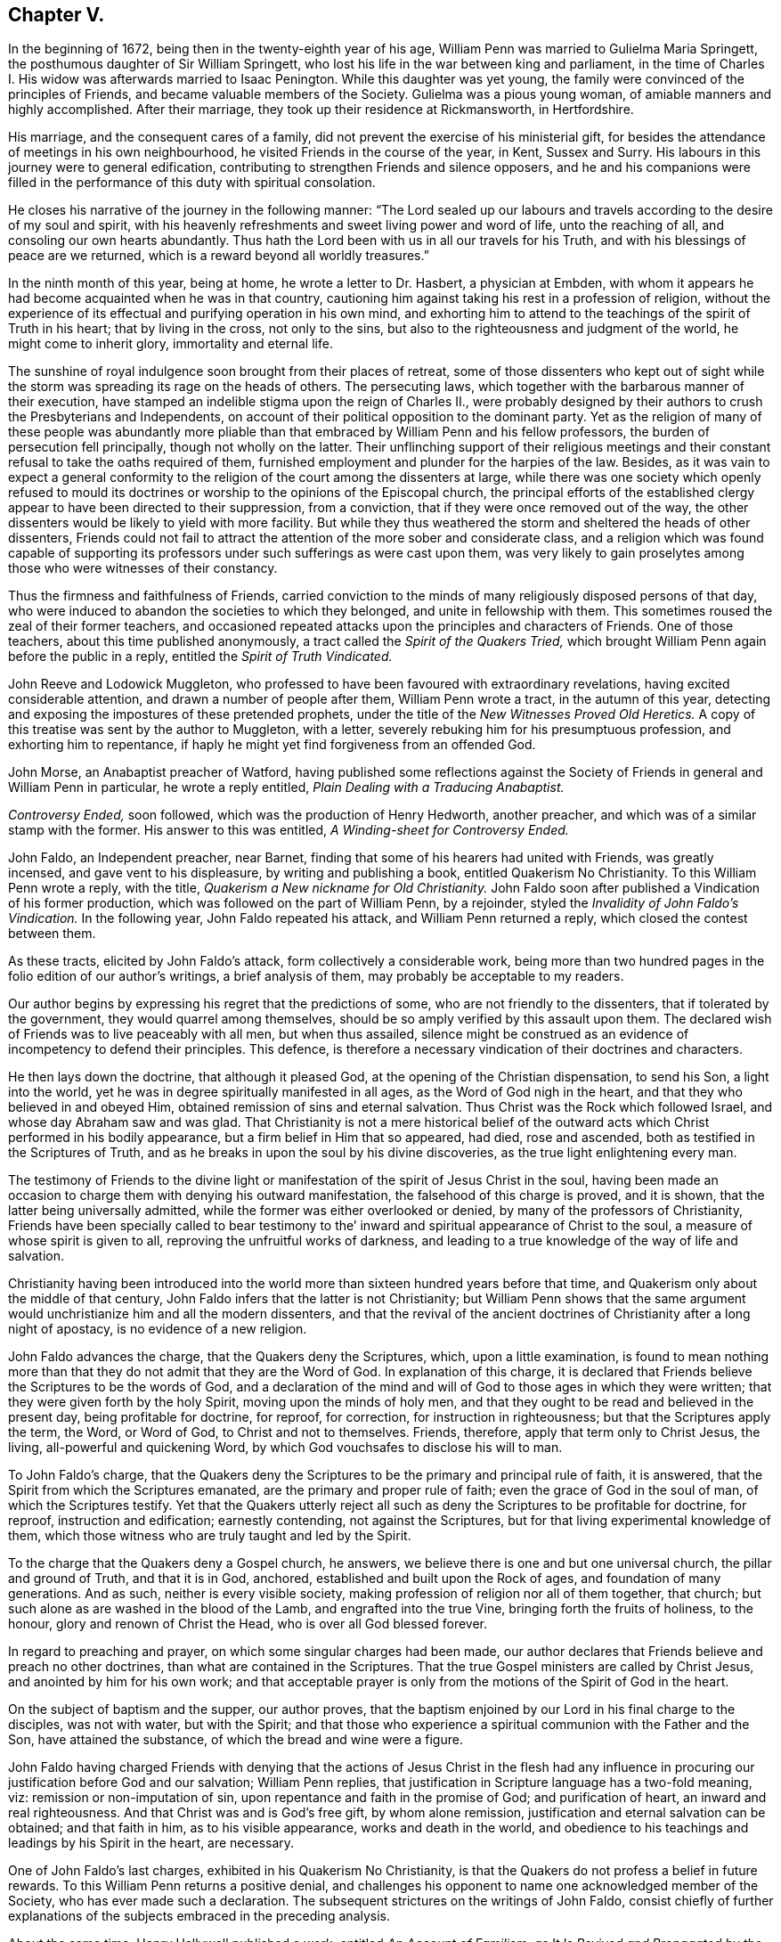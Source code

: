 == Chapter V.

In the beginning of 1672, being then in the twenty-eighth year of his age,
William Penn was married to Gulielma Maria Springett,
the posthumous daughter of Sir William Springett,
who lost his life in the war between king and parliament,
in the time of Charles I. His widow was afterwards married to Isaac Penington.
While this daughter was yet young,
the family were convinced of the principles of Friends,
and became valuable members of the Society.
Gulielma was a pious young woman, of amiable manners and highly accomplished.
After their marriage, they took up their residence at Rickmansworth, in Hertfordshire.

His marriage, and the consequent cares of a family,
did not prevent the exercise of his ministerial gift,
for besides the attendance of meetings in his own neighbourhood,
he visited Friends in the course of the year, in Kent, Sussex and Surry.
His labours in this journey were to general edification,
contributing to strengthen Friends and silence opposers,
and he and his companions were filled in the performance
of this duty with spiritual consolation.

He closes his narrative of the journey in the following manner:
"`The Lord sealed up our labours and travels according
to the desire of my soul and spirit,
with his heavenly refreshments and sweet living power and word of life,
unto the reaching of all, and consoling our own hearts abundantly.
Thus hath the Lord been with us in all our travels for his Truth,
and with his blessings of peace are we returned,
which is a reward beyond all worldly treasures.`"

In the ninth month of this year, being at home, he wrote a letter to Dr. Hasbert,
a physician at Embden,
with whom it appears he had become acquainted when he was in that country,
cautioning him against taking his rest in a profession of religion,
without the experience of its effectual and purifying operation in his own mind,
and exhorting him to attend to the teachings of the spirit of Truth in his heart;
that by living in the cross, not only to the sins,
but also to the righteousness and judgment of the world, he might come to inherit glory,
immortality and eternal life.

The sunshine of royal indulgence soon brought from their places of retreat,
some of those dissenters who kept out of sight while the
storm was spreading its rage on the heads of others.
The persecuting laws, which together with the barbarous manner of their execution,
have stamped an indelible stigma upon the reign of Charles II.,
were probably designed by their authors to crush the Presbyterians and Independents,
on account of their political opposition to the dominant party.
Yet as the religion of many of these people was abundantly more
pliable than that embraced by William Penn and his fellow professors,
the burden of persecution fell principally, though not wholly on the latter.
Their unflinching support of their religious meetings and
their constant refusal to take the oaths required of them,
furnished employment and plunder for the harpies of the law.
Besides,
as it was vain to expect a general conformity to the religion
of the court among the dissenters at large,
while there was one society which openly refused to mould its doctrines
or worship to the opinions of the Episcopal church,
the principal efforts of the established clergy appear
to have been directed to their suppression,
from a conviction, that if they were once removed out of the way,
the other dissenters would be likely to yield with more facility.
But while they thus weathered the storm and sheltered the heads of other dissenters,
Friends could not fail to attract the attention of the more sober and considerate class,
and a religion which was found capable of supporting its
professors under such sufferings as were cast upon them,
was very likely to gain proselytes among those who were witnesses of their constancy.

Thus the firmness and faithfulness of Friends,
carried conviction to the minds of many religiously disposed persons of that day,
who were induced to abandon the societies to which they belonged,
and unite in fellowship with them.
This sometimes roused the zeal of their former teachers,
and occasioned repeated attacks upon the principles and characters of Friends.
One of those teachers, about this time published anonymously,
a tract called the _Spirit of the Quakers Tried,_ which
brought William Penn again before the public in a reply,
entitled the _Spirit of Truth Vindicated._

John Reeve and Lodowick Muggleton,
who professed to have been favoured with extraordinary revelations,
having excited considerable attention, and drawn a number of people after them,
William Penn wrote a tract, in the autumn of this year,
detecting and exposing the impostures of these pretended prophets,
under the title of the _New Witnesses Proved Old Heretics._
A copy of this treatise was sent by the author to Muggleton, with a letter,
severely rebuking him for his presumptuous profession, and exhorting him to repentance,
if haply he might yet find forgiveness from an offended God.

John Morse, an Anabaptist preacher of Watford,
having published some reflections against the Society
of Friends in general and William Penn in particular,
he wrote a reply entitled, _Plain Dealing with a Traducing Anabaptist._

_Controversy Ended,_ soon followed, which was the production of Henry Hedworth,
another preacher, and which was of a similar stamp with the former.
His answer to this was entitled, _A Winding-sheet for Controversy Ended._

John Faldo, an Independent preacher, near Barnet,
finding that some of his hearers had united with Friends, was greatly incensed,
and gave vent to his displeasure, by writing and publishing a book,
entitled [.book-title]#Quakerism No Christianity.#
To this William Penn wrote a reply, with the title,
_Quakerism a New nickname for Old Christianity._
John Faldo soon after published a Vindication of his former production,
which was followed on the part of William Penn, by a rejoinder,
styled the _Invalidity of John Faldo`'s Vindication._
In the following year, John Faldo repeated his attack, and William Penn returned a reply,
which closed the contest between them.

As these tracts, elicited by John Faldo`'s attack, form collectively a considerable work,
being more than two hundred pages in the folio edition of our author`'s writings,
a brief analysis of them, may probably be acceptable to my readers.

Our author begins by expressing his regret that the predictions of some,
who are not friendly to the dissenters, that if tolerated by the government,
they would quarrel among themselves,
should be so amply verified by this assault upon them.
The declared wish of Friends was to live peaceably with all men, but when thus assailed,
silence might be construed as an evidence of incompetency to defend their principles.
This defence, is therefore a necessary vindication of their doctrines and characters.

He then lays down the doctrine, that although it pleased God,
at the opening of the Christian dispensation, to send his Son, a light into the world,
yet he was in degree spiritually manifested in all ages,
as the Word of God nigh in the heart, and that they who believed in and obeyed Him,
obtained remission of sins and eternal salvation.
Thus Christ was the Rock which followed Israel, and whose day Abraham saw and was glad.
That Christianity is not a mere historical belief of the
outward acts which Christ performed in his bodily appearance,
but a firm belief in Him that so appeared, had died, rose and ascended,
both as testified in the Scriptures of Truth,
and as he breaks in upon the soul by his divine discoveries,
as the true light enlightening every man.

The testimony of Friends to the divine light or manifestation
of the spirit of Jesus Christ in the soul,
having been made an occasion to charge them with denying his outward manifestation,
the falsehood of this charge is proved, and it is shown,
that the latter being universally admitted,
while the former was either overlooked or denied,
by many of the professors of Christianity,
Friends have been specially called to bear testimony to
the`' inward and spiritual appearance of Christ to the soul,
a measure of whose spirit is given to all, reproving the unfruitful works of darkness,
and leading to a true knowledge of the way of life and salvation.

Christianity having been introduced into the world
more than sixteen hundred years before that time,
and Quakerism only about the middle of that century,
John Faldo infers that the latter is not Christianity;
but William Penn shows that the same argument would
unchristianize him and all the modern dissenters,
and that the revival of the ancient doctrines of
Christianity after a long night of apostacy,
is no evidence of a new religion.

John Faldo advances the charge, that the Quakers deny the Scriptures, which,
upon a little examination,
is found to mean nothing more than that they do not admit that they are the Word of God.
In explanation of this charge,
it is declared that Friends believe the Scriptures to be the words of God,
and a declaration of the mind and will of God to those ages in which they were written;
that they were given forth by the holy Spirit, moving upon the minds of holy men,
and that they ought to be read and believed in the present day,
being profitable for doctrine, for reproof, for correction,
for instruction in righteousness; but that the Scriptures apply the term, the Word,
or Word of God, to Christ and not to themselves.
Friends, therefore, apply that term only to Christ Jesus, the living,
all-powerful and quickening Word, by which God vouchsafes to disclose his will to man.

To John Faldo`'s charge,
that the Quakers deny the Scriptures to be the primary and principal rule of faith,
it is answered, that the Spirit from which the Scriptures emanated,
are the primary and proper rule of faith; even the grace of God in the soul of man,
of which the Scriptures testify.
Yet that the Quakers utterly reject all such as deny
the Scriptures to be profitable for doctrine,
for reproof, instruction and edification; earnestly contending,
not against the Scriptures, but for that living experimental knowledge of them,
which those witness who are truly taught and led by the Spirit.

To the charge that the Quakers deny a Gospel church, he answers,
we believe there is one and but one universal church, the pillar and ground of Truth,
and that it is in God, anchored, established and built upon the Rock of ages,
and foundation of many generations.
And as such, neither is every visible society,
making profession of religion nor all of them together, that church;
but such alone as are washed in the blood of the Lamb, and engrafted into the true Vine,
bringing forth the fruits of holiness, to the honour,
glory and renown of Christ the Head, who is over all God blessed forever.

In regard to preaching and prayer, on which some singular charges had been made,
our author declares that Friends believe and preach no other doctrines,
than what are contained in the Scriptures.
That the true Gospel ministers are called by Christ Jesus,
and anointed by him for his own work;
and that acceptable prayer is only from the motions of the Spirit of God in the heart.

On the subject of baptism and the supper, our author proves,
that the baptism enjoined by our Lord in his final charge to the disciples,
was not with water, but with the Spirit;
and that those who experience a spiritual communion with the Father and the Son,
have attained the substance, of which the bread and wine were a figure.

John Faldo having charged Friends with denying that the actions of Jesus Christ in the
flesh had any influence in procuring our justification before God and our salvation;
William Penn replies, that justification in Scripture language has a two-fold meaning,
viz: remission or non-imputation of sin, upon repentance and faith in the promise of God;
and purification of heart, an inward and real righteousness.
And that Christ was and is God`'s free gift, by whom alone remission,
justification and eternal salvation can be obtained; and that faith in him,
as to his visible appearance, works and death in the world,
and obedience to his teachings and leadings by his Spirit in the heart, are necessary.

One of John Faldo`'s last charges,
exhibited in his [.book-title]#Quakerism No Christianity,# is that
the Quakers do not profess a belief in future rewards.
To this William Penn returns a positive denial,
and challenges his opponent to name one acknowledged member of the Society,
who has ever made such a declaration.
The subsequent strictures on the writings of John Faldo,
consist chiefly of further explanations of the subjects embraced in the preceding analysis.

About the same time, Henry Hallywell published a work, entitled _An Account of Familism,
as It Is Revived and Propagated by the Quakers,_ in which he asserted,
that their doctrines were destructive, both of civil government and religion.
This drew a reply from William Penn,
under the title of _Wisdom Justified of Her Children,_ in which the
errors and misrepresentations of the assailant are clearly exposed,
and the doctrines of Friends on the several points which were drawn into controversy,
successfully vindicated.

In the fourth month, 1673, we find William Penn,
in company with his wife and George Whitehead,
attending the meetings of Friends at Bristol;
but of this journey no particular account remains.

His time appears to have been chiefly occupied in writing; and indeed,
the works produced by his pen, in this and the following year,
were quite enough to engross the time of a man of ordinary industry.

Thomas Hicks, a preacher among the Baptists of London,
was among the number of those who laboured to render the Society of Friends,
and the principles which they held, odious in the sight of the people of that day.
He published a pamphlet,
called _A Dialogue Between a Christian and a Quaker,_ so artfully managed,
that an incautious reader might readily suppose this pretended dialogue a real one.
Having both sides of the controversy to manage,
he took care to make his pseudo-quaker talk in a very weak and ridiculous manner,
and utter opinions grossly erroneous and objectionable;
so that such readers as mistook the caricature for
a true portrait of the principles of Friends,
could not fail to entertain very unfavourable opinions respecting them.
Upon the appearance of this pamphlet,
William Penn wrote the first part of his _Christian Quaker,
and His Divine Testimony Vindicated._

The object of this work is principally to explain and vindicate the doctrine
of the Light of Christ being manifested in the hearts of all men,
as the root and spring of Divine life in the soul, to those who receive and obey it,
which is a distinguishing characteristic of the faith
and testimony of the people called Quakers.
The salvation to which this Divine light leads its followers,
is shown to be a redemption from sin here, and from its consequence, wrath to come.
This light comes from Christ, the Sun of Righteousness,
who enlighteneth every man that cometh into the world, and leadeth those that obey him,
to eternal salvation.
It convinces of sin, and leads those who obey it, out of all sin;
and the reason that all mankind are not led by it into righteousness is,
that all are not obedient to it.
This light was dispensed, though in a much less degree,
before the appearance of Christ in the flesh; and the Gentiles as well as the Jews,
were favoured with it.
He also shows the harmony of this doctrine with the
other great fundamental principles of the Gospel;
as the divinity of our Lord and Saviour Jesus Christ, his mediation, etc,
and the propitiatory sacrifice which he made on the cross for the sins of all mankind.
Such are the leading doctrines of the work,
and they are illustrated and enforced by numerous arguments,
drawn from Scripture and the writings of a number of ancient authors.
But the work of Thomas Hicks is not, I believe, any where mentioned in it,
though his misrepresentations were obviated.

It was not long until a second pamphlet from the same author, was given to the world,
under the character of the _Dialogue Continued,_ in which
he reiterated the false accusations against the Quakers;
but the _Christian Quaker,_ was not noticed.

William Penn soon made a direct reply to these pretended dialogues,
under the title of _Reason Against Railing, and Truth Against Fiction._

In this, he first points out the unfairness of their assailant,
manifested by making his pseudo-quaker deliver sentiments which Friends had never uttered,
instead of making them express their real opinions, and then refuting them if he could.
He next shows,
that where unsound doctrines are professedly deduced from the declarations of Friends,
their meaning has been perverted.
He afterwards proceeds to vindicate the sufficiency
of the Divine light in the heart of man,
to lead in the way of life and salvation, and to show,
in opposition to the objections of his opponent,
that the degeneracy of man in faith and worship,
is no evidence of the insufficiency of this Divine light;
and that an argument against its sufficiency, derived from this consideration,
would be equally available to show,
that the Scriptures and all other means divinely afforded for the salvation of man,
are inadequate to their object.
Neither can it be fairly inferred, that because other means, promotive of the same end,
have been dispensed to us, the Divine light is insufficient.
The acknowledgment of Christ Jesus, as the light and life of man,
does not lead to a denial of his appearance and work in the prepared body,
nor of the important benefits conferred upon mankind,
by what he performed and suffered in that outward manifestation, but confirms them;
yet the work of man`'s salvation is preeminently to be
ascribed to the Word which was in the beginning with God,
which is God, and likewise, the light and life of men.
This Divine teacher and Word of life,
is proved to be the primary rule and guide of saving faith.
The doctrine of justification by an imputed righteousness,
without actual purification from sin, is refuted, and its dangerous tendency exposed.
Thomas Hicks charged Friends with denying the resurrection of the dead and eternal recompense,
because George Whitehead had quoted the saying of the apostle, "`Thou fool,
the body which thou sowest is not the body which shall be,
but God giveth it a body as it pleaseth him.`"
To which William Penn replies,
that we acknowledge a resurrection in order to eternal recompense,
and rest contented with the body which it shall please God to give us,
without vainly inquiring what body that shall be.

Of this tract, as of many other controversial writings of that day,
it may be justly observed,
that there is more severity of language than we should now consider
becoming a defence of the doctrines of a meek and crucified Saviour.
But in forming a judgment upon this subject,
we ought not to overlook the manners of the times.
The period in which these works appeared,
was one in which strong emotions were not unfrequently expressed in corresponding language.
And the sincerity, which was a remarkable characteristic of our primitive Friends,
naturally led them to express their sentiments without disguise or concealment.
It may also be remembered, that if their language was sometimes harsh,
their actions appear to have been uniformly inoffensive.

Thomas Hicks, not yet satisfied,
issued a third pamphlet as a further continuation of the dialogue,
which drew from William Penn another reply,
entitled _The Counterfeit Christian Detected, and the Real Quaker Justified._
This tract consists principally of the exposure of Thomas Hicks`' perversions,
either of the words or meaning of those passages in his writings or those of other Friends,
which he professed to quote.
To this Thomas Hicks made no reply.
The controversy however did not end here.
Thomas Hicks had made so many misrepresentations
of the character and principles of Friends,
and particularly of William Penn and George Whitehead,
that a complaint against him was presented to his fellow professors, in and about London.
A meeting was, in consequence, appointed to be held in one of their houses,
avowedly for the purpose of examining into the truth
of the charges which were exhibited against him.
But the time of this meeting was fixed, either from accident or design,
when both William Penn and George Whitehead were absent,
on a religious visit to a distant part of the island.
When notice of the intended meeting was left at their lodgings Friends informed
the Baptists that they were too far from the city to obtain intelligence,
either by letter or express, in time to attend the meeting,
and requested its postponement until they could be present.
This request was not granted,
but a large attendance of those who were favourable to Hicks was obtained,
and but few of those who could expose his calumnious charges being present,
he was readily acquitted.

When William Penn returned to London,
he laid his complaint of these partial proceedings before the public,
and demanded another meeting of the Baptists,
in order that the complaint of Friends might be heard.
To this demand, after considerable opposition and delay, they assented,
and a meeting was appointed to be held in their own house at Barbican, London.

When the parties met, Thomas Ellwood undertook to read the charges against Thomas Hicks,
which, not without considerable difficulty, he at length effected.
But instead of entering upon an examination of those charges,
the Baptists commenced an attack upon William Penn`'s _Christian Quaker._
As William Penn in that work, as well as others,
advanced and maintained the Scriptural doctrine, that the Light,
which lighteth every man that cometh into the world, is Christ;
they took occasion to infer from thence, that he, and therefore the Society of Friends,
denied his manhood, and consequently were no Christians.
Friends were therefore drawn into a discussion of that question.
The principal disputants on the side of the Baptists, were Thomas Hicks and Jeremy Ives,
and on the part of Friends, William Penn, George Whitehead, and George Keith.

It may perhaps be interesting to some of my readers,
to see a specimen of the manner in which the opponents of Friends in that day,
attempted to unchristianize the Society.
The prevailing mode of conducting polemic discussions, at that time,
was to reduce the propositions which were intended to be established, into syllogisms,
and much of the skill displayed in argument,
consisted in the facility of reducing propositions to that form.

Thomas Hicks appears to have commenced the dispute with this argument:

[.syllogism]
They that deny the Lord`'s Christ are no Christians.
But the Quakers deny the Lord`'s Christ.
Therefore they are no Christians.

To this William Penn returned, "`I deny the minor,
viz. that the Quakers deny the Lord`'s Christ.`"

Thomas Hicks replied,

[.syllogism]
They that deny Christ to be a distinct person without them, deny the Lord`'s Christ;
But the Quakers deny Christ to be a distinct person without them,
Therefore the Quakers deny the Lord`'s Christ.

William Penn then desired,
that Thomas Hicks would explain what he meant by the term person; to which he answered,
that he meant the man Christ Jesus.
William Penn then replied, "`I deny the minor, viz. that we deny the man Christ Jesus.`"

Thomas Hicks replied, "`I prove that ye deny the man Christ Jesus:
one of your writers asserts, that Christ was never seen with carnal eyes,
nor heard with carnal ears.`"
From which Jeremy Ives framed a syllogism.
"`He that denies that Christ was ever seen with carnal eyes, denies the Lord`'s Christ,
but the Quakers deny that Christ was ever seen with carnal eyes;
therefore the Quakers deny the Lord`'s Christ.`"

George Keith then replied, that Christ, as God, was never seen with carnal eyes;
but as man he was.

Ives replied, But he was Christ as he was man;
how then was not Christ seen with carnal eyes?

George Keith rejoined,
"`We are to consider that the terms Jesus Christ are sometimes applied to him as God,
and sometimes as man; yea sometimes to the very body of Jesus: but the question is,
whether those names more properly, immediately and originally belong to him as God,
as he was before he took the manhood upon him; or to the manhood?
We affirm, that those names are given to him most properly and eminently as God;
and less properly, yet truly as man; and least properly to his body; yea,
to his dead body.`"

This brought from Jeremy Ives,
an expression which excited considerable disgust among the audience:
but William Penn besought them to treat the subject in a manner becoming Christians,
which appears to have quieted them,
and George Keith proceeded to show that the term was applied to the dead body,
from the expression of Mary, "`They have taken away my Lord,
and I know not where they have laid him;`" and from that of the angel,
"`Come see the place where the Lord lay.`"
And that he was Christ before he took flesh, from the saying of the apostle;
"`who created all things by Jesus Christ.`"

Jeremy Ives still urging the opinion,
that a declaration that Christ cannot be seen with carnal eyes,
and was never seen by wicked men, was a denial of the Lord`'s Christ;
William Penn explained the subject, by stating,
that wicked men might see him in his bodily appearance,
and yet not see him to be the Christ of God.
They might see his manhood but not his Christship.
This was illustrated by the declaration of our Lord to Peter,
when he had acknowledged him to be the Christ, the Son of the living God,
viz. "`Flesh and blood hath not revealed it unto thee,
but my Father which is in heaven.`"
Hence he inferred that Peter could not, with a carnal eye, have seen the Lord`'s Christ,
much less could wicked men.
A further proof was derived from the words of the apostle;
"`Whom none of the princes of this world knew, for had they known him,
they would not have crucified him.`"
He also observed,
that seeing and knowing were sometimes used in Scripture as equivalent terms;
to which George Keith added the saying of Christ; "`He that hath seen me,
hath seen the Father,`" observing that no wicked man had seen the Father,
and therefore no wicked man had seen Christ as such.

The Baptists derided this distinction; but Friends still averred,
that those who saw Jesus, as the carpenter`'s son,
did not all see him as the Christ of God.

Jeremy Ives then asked, "`Is the manhood a part of the Lord`'s Christ?`"

To this William Penn returned the inquiry,
Is this to prove the charge of our denying the Lord Christ?
It seems we must be here to be catechised, and ye will not answer us one question,
yet I shall answer Jeremy Ives`' question, if he will promise to answer mine.
Jeremy Ives promising that he would, William Penn replied,
that they believed that holy manhood to be a member of the Christ of God:
and then directing his discourse to Jeremy Ives, he asked,
"`Was he the Christ of God before he was manifest in the flesh?`"
"`He was,`" returned Jeremy Ives, "`the Son of God.`"
But to the question as stated by William Penn, he would not answer.
His silence in that case was attributed to the prevalence
of Socinian opinions among them,
which William Penn probably designed to make him acknowledge or deny.
But he was too cautious to do either.
William Penn adduced, in proof of the affirmative of his own question,
the declaration of the apostle,
"`They all drank of that spiritual Rock that followed them,
and that Rock was Christ:`" and the epistle of Jude, in which,
according to some of the Greek copies,
it is stated that Jesus brought the people of Israel out of Egypt.

Though Jeremy Ives would not return a direct answer to the question of William Penn,
he soon propounded another to Friends, viz. Whether they believed that Christ,
in his human nature, was in heaven.
This caused George Whitehead to observe,
that the auditory had heard the charge advanced against them,
and the distinction that had been made between the
spiritual saving sight of the Lord`'s Christ,
and the seeing of his outward man, person, or body.
In this last sense it could never be intended that it was not visible to the outward eye,
but it was the spiritual Rock which all Israel drank of, as he was before Abraham was,
and as glorified with the Father before the world began;
and as Christ himself said to Philip, "`He that seeth me,
seeth my Father also,`" and only saints, or children of light, could truly say,
We have seen his glory as the only begotten of the Father, full of grace and truth.
In all which senses of seeing,
the Lord`'s Christ was only seen spiritually and not with carnal eyes.

To this Jeremy Ives agreed--yet he soon repeated the question,
whether they believed that Christ was in heaven with his human nature.
To which William Penn replied,
"`We do believe the man Christ Jesus to be glorified in heaven.`"
This answer, not being in the terms of the question, was rejected as insufficient.
Upon which William Penn inquired,
what difference he made between the manhood and human nature of Christ.
None, was his reply, if you answer candidly.
To which William Penn replied, "`I do mean and speak candidly;
we believe that holy manhood to be in heavenly glory.`"

Night coming on, a proposal was made to quit for that time,
and resume the subject at another, but nothing was settled,
and the meeting was broken up rather abruptly.

The reader may well wonder why an assembly which was convened to examine the
charges which Friends were prepared to offer against one of the Baptist preachers,
should be occupied in the discussion of such questions as these.
But we may remember, that the object of Thomas Hicks`' pamphlets,
was to show that Friends were not Christians.
He and his brethren therefore, still kept this object in view;
and instead of going into the inquiry,
whether he had endeavoured to effect his object by misrepresentations and falsehood,
they laboured to establish the original charge.
This was evidently evading the demand of Friends to which they had professedly acceded.

But even if the proper business of the meeting had been to establish this charge,
it must, in fairness and equity, have been attempted by an exposure of their doctrines,
as already declared, either in their acknowledged writings,
or in their public testimonies.
And having failed in the attempt to establish it in that manner,
the charge ought to have been abandoned.
But we see, that when the documents relied on for sustaining the charge, were explained,
the expedient of asking them questions,
and thus endeavouring to convict them by their confession on the spot, was adopted.
William Penn had penetration enough to see the object and unfairness of this procedure,
but as Friends had no doctrinal opinions which they were afraid or ashamed to avow,
they gave candid, though cautious answers to these ensnaring questions.

From the narrative of this controversy, two inferences may be fairly deduced--first,
That the only tenable ground upon which the opponents of our early
Friends attempted to divest them of the Christian character,
was the greater spirituality of their doctrines.
And, second,
That while they faithfully and fearlessly maintained their
testimony to the spiritual nature of the Christian religion,
and rejected the gross and carnal constructions so generally
given to the declarations of our Lord and his apostles,
they never refined away the plain and obvious truths which the sacred volume contains.
They in fact,
adhered very closely to the letter as well as to the spirit of the Holy Scriptures.

The meeting at Barbican having separated abruptly,
Friends endeavoured to procure another for the purpose of examining
and establishing their charges against Thomas Hicks;
but as he and his supporters declined a compliance with their request,
they appointed one in their own meeting-house, at Wheeler street, London,
and gave the Baptists timely notice of it.
This meeting Thomas Hicks did not think proper to attend;
but sent his friend Jeremy Ives, and some others of their party,
who were so far from entering into an examination of the charges
which Friends had to offer against their fellow-professor,
that they would not even suffer them to be heard.
The object which Friends had in view,
viz. to obtain from Thomas Hicks an acknowledgment
of the injustice with which he had treated them,
or from his fellow-members a disavowal of his unchristian conduct,
was therefore no more answered by this meeting than by the former.
The controversy was subsequently continued awhile by Thomas Ellwood,
on the part of Friends, and Thomas Plant, one of Thomas Hicks`' compurgators,
on the side of the Baptists.
But William Penn does not appear to have taken any further part in the contest.
The effect which Thomas Hicks had encountered all this toil to prevent,
was eventually promoted by the controversy;
for a number of those who previously adhered to the Baptists,
were induced by what they saw and felt, in the course of these proceedings,
to abandon that Society, and join in religious fellowship with Friends.

Although John Faldo,
after the publication of William Penn`'s strictures already mentioned,
appeared no more in his own name as an antagonist,
yet he was the means of prolonging the controversy;
for he assembled a council of clergymen, by whose advice his first work,
called _Quakerism No Christianity,_ was republished.
This edition was accompanied by a commendatory preface,
which was produced by the united labours of this assembly.
This drew from William Penn a pamphlet,
entitled _A Just Rebuke to One-and-Twenty Learned and Reverend Divines,_ (so called.)
As this work was not intended to enforce or explain the doctrines of Friends,
but rather to expose and refute the errors or misrepresentations of their opponents,
it may be justly considered as one of a temporary character.
I shall therefore, give no other account of it than to observe,
that while it breathes the same spirit of piety which
pervades the works of this author in general,
and manifests the same desire for the substantial improvement of the reader,
we find in it a greater share of keen and piercing wit than
in most of the other writings of William Penn.
He has evidently considered these one-and-twenty, self-styled,
learned and reverend divines, as engaged in an enterprise much beneath their profession,
and treated them accordingly.
Dr. Henry Moore,
who was then considered to be one of the most pious
and learned men in the church of England,
soon after the publication of this pamphlet, addressed a letter to William Penn,
in which he observed, that he found in it such a taste, both of wit and seriousness,
and the argument so weighty,
that he was induced to purchase and read the tracts on both sides of the controversy;
and that he found in the writings of our author,
several passages which were nobly Christian,
containing a testimony which he highly prized,
and on account of which he felt no small degree of esteem for the writer.
I do not find that John Faldo or his coadjutors made any reply to this pamphlet.
They probably thought of his facts, as welt as his arguments,
that the less was said of them the better it would be for them and their cause.

Alexander Parker, one of the early members and ministers of the Society, had published,
about the year 1657, a tract,
entitled a _Testimony of the Light Within,_ of which Samuel Grevill,
a priest near Banbury, wrote a pretended refutation.
The doctrine thus assailed, being one of great importance, and indeed,
lying at the foundation of the testimony which Friends
believed themselves called to support,
William Penn produced a pamphlet entitled _Urim and Thummim,
or the Doctrines of Light and Perfection Maintained,_
in opposition to that of Samuel Grevill;
proving from Scripture testimony, that the witness for God in the mind of man,
is the light of Christ,
the true light which lighteth every man that cometh into the world,
and that this light not only discovers to us what is sinful,
but is sufficient as it is followed and obeyed, to lead out of all sin,
into the glorious liberty of the children of God.
He lays it down as the reason why many of the professors of religion
deny the sufficiency of this Divine light or holy Spirit,
to lead into entire redemption and to the knowledge of God, whom to know is life eternal,
that they have known it only as a reprover, and have not, for want of obedience,
experienced the salvation from sin and death to which it leads;
and admonishes his readers to try the effect of obedience to its small and tender appearances,
before they object to its nature or sufficiency.

We have in his printed works, under date of this year, a doctrinal treatise,
entitled _Of the General Rule of Faith and Practice._
He describes "`the general rule`" to be,
"`that constant measure or standard by which men,
in all ages have been enabled to judge of the truth or error of doctrines,
and the good or evil of thoughts,
words and actions;`" and faith to be "`an assent of the mind in such manner,
to the discoveries made of God thereto,
as to resign up to God and have dependence upon Him,
as the great Creator and Saviour of his people, which +++[+++faith]
is inseparable from good works.`"
The object of this tract is to show the unsoundness of the opinion
so generally entertained by the professors of Christianity,
that the Holy Scriptures compose the general and primary rule of this faith and practice.

In opposition to this opinion,
he lays it down that a rule cannot be general which is limited in its nature.
That mankind, in all ages, and long before the Scriptures were written,
had some knowledge of God; and that knowledge must have been given by Divine inspiration.
The rule of faith by which the righteous walked before
any part of the Scriptures were written,
was the light of Christ, the law divinely written in their hearts.
This is more ancient and more general than the Scriptures.
The righteous had this rule of faith before they had the Scriptures,
and the faith of God`'s people in all ages, being of one and the same nature,
the rule must be the same.
This faith is inward and spiritual,
therefore the rule of faith is also inward and spiritual.
The Scriptures no where declare themselves to be the general rule of faith,
and therefore those who declare them such, deviate from Scripture authority,
and make their own interpretation, and not the Scriptures the rule.
It is under the enlightening operations of the holy Spirit,
that the Scriptures are properly and savingly understood, therefore the former,
and not the latter is the primary rule.
This is a very brief summary of the doctrines contained in this essay,
which are enforced by various arguments and illustrations,
and fortified by the testimonies of a number of pious men, in ancient and modern time.

The controversies in which William Penn had been hitherto engaged,
were with persons of other religious persuasions;
but at the time to which we are now arrived,
he was drawn into a contest with some who professed
to hold the same fundamental doctrines as he did.
The prime mover in this controversy, was John Perot,
a man who appears to have possessed more imagination than judgment,
and a much higher opinion of himself than his attainments, natural or spiritual,
justified.
He was one, who at an early day joined the Society,
and too soon engaged in the important service of the ministry.
Imagining himself commissioned to convert the pope,
he procured a man of the name of John Luff to accompany him on this embassy.
Arriving at Rome, they were soon arrested and cast into prison.
John Luff was confined in the inquisition, where he died,
not without circumstances exciting the opinion that he was privately murdered.
John Perot was committed to the bedlam,
from whence he occasionally found means to transmit letters to England for publication,
expressed in a style which seemed to indicate that the place of his confinement
was not altogether unsuitable to the state of his mind.
After being a considerable time in confinement,
his release was procured by the solicitation of some of his friends,
and he soon afterwards returned to England.
The report of his sufferings at Rome, which common fame had exaggerated,
united to the appearance of unusual sanctity,
gave him more place than he deserved in the minds
of some well meaning but not very judicious Friends.
Mistaking the suggestions of his own misguided imagination,
for the indications of the Divine Spirit,
he declaimed against the practice of taking off the hat in time of prayer,
as a piece of formality, inconsistent with the spirituality of the Christian religion,
unless they felt themselves divinely required so to do.
And a number of the less experienced Friends were
carried away with his notions and adopted his practice.

As Friends had always considered the uncovering of the head,
when they approach the Supreme Being in prayer,
as an external sign of the homage due to Him,
and of the reverence with which they engage in that solemn act;
and furthermore the practice of praying vocally with the head covered,
is directly contrary to the apostolic admonition;
the conduct of John Perot and his followers was disapproved
by the most judicious among them.
At a meeting held in London in 1666,
George Fox laboured to convince those Friends who had fallen into it,
of the impropriety of this unseemly practice,
and with such success that most of them acknowledged their error,
and united with their more experienced brethren.
John Perot however, was too confident of the correctness of his own opinions,
or too obstinate to change his course, and was at length disowned.--Whether he had,
previously to his disownment, manifested any considerable deviations in other respects,
certain it is, that subsequently he cast off the profession,
fantastically putting on a fashionable dress and wearing a sword,
and afterwards removed to America, where he obtained an office in the government,
and became a rigid exacter of oaths.

After his disownment, a pamphlet was published, without the name of the author,
but attributed to him,
with the title of _The Spirit of the Hat,_ to which William Penn wrote a reply with
the curious title of _The Spirit of Alexander the Coppersmith Justly Rebuked._
Shortly after the appearance of the latter, a second anonymous pamphlet,
under the title of _Tyranny and Hypocrisy Detected_ was given to the world.
This came out under the character of a reply to _The Spirit
of Alexander the Coppersmith Rebuked;_ and like the former,
was understood to be the work of John Perot.
It drew a rejoinder from William Penn,
which he styled _Judas and the Jews Combined Against Christ and His Followers._

This controversy assumes a degree of importance which it would
not otherwise possess from the principles involved in it.
This anonymous writer took the ground,
that those who refused to uncover their heads at the time of prayer,
were led to this practice by the light of Truth in their own minds,
and that a requisition, on the part of other Friends,
of a conformity to the usages of the Society in this respect,
was an abridgement of their Christian liberty.
Their charge against the Society, is thus concentrated.
The Quakers teach that every man is enlightened with a manifestation of the holy Spirit,
sufficient to salvation, and that all faith in, and worship of God,
ought to depend upon the convictions and leadings of this Divine light;
yet they were required by the body of Friends,
to do what they had no inward motion to do, but rather to omit;
and that upon a refusal to comply with this demand, they were disowned.
Hence the sufficiency,
convictions and leadings of the light must yield to the decisions of the body,
and not the body to the light.

Consequently, the body of the Society, not the Divine light in the heart,
had become the rule with the Quakers.
The consequence of disownment was also exaggerated,
as including a denial of the privilege of marriage, burial, trading, etc.
This appears plausible, and to put the question at issue in a proper view,
William Penn states the doctrine as unquestionably true,
that the Divine light is universal and sufficient to lead to salvation,
and that every man ought to follow its teachings in matters of faith and worship.
The dispute between them was not in regard to the principle, but its application.
The following questions are laid down as including the matter at issue:

[.numbered]
1+++.+++ Whether Christ has or has not given to his church,
consisting of faithful believers and obedient walkers
by the light or spirit of God within,
a just sense, relish and savour of those spirits which the great enemy of man may assume,
under plausible appearances, to condemn what the church has practiced,
or to introduce what the church has condemned?

[.numbered]
2+++.+++ Whether such a society, body or church, may not,
after due admonition given to such dissenting or innovating person,
lawfully and without deviation from Christian principles,
deny their communion to such person or persons,
as a testimony against the spirit by which they are actuated?

[.numbered]
3+++.+++ Whether such person or persons may acknowledge the truth of
this fundamental doctrine of the Divine light as a leader and guide,
and yet be actuated by a wrong spirit to the production of rents and divisions,
and then oppose the church under pretence of being guided by this inward light;
and consequently whether such persons ought to be judged by any for acting in this manner,
seeing it is the duty of all to act according to the dictates of the light of Christ?

[.numbered]
4+++.+++ Whether the body of those called Quakers, or their opposers were that church?

In answer to the first,
it is shown that such a power of discernment does belong to the true church,
from various passages in Scripture, and particularly from the words of our Saviour;
"`My sheep hear my voice, and a stranger will they not follow.`"
This stranger may be a false spirit, as well as false doctrine,
which the voice of the true Shepherd, the spirit of Christ, detects.
Though the stranger may come in the name of Christ, pretending authority from him,
and speaking words that are true in themselves,
yet his false covering is detected by those who are really
the children of the light and of the true Gospel day.
For this end the disciples were admonished to have salt in themselves,
the divine anointing and spirit,
by which they should discern the spirit of truth and the spirit of error.

The second is also answered affirmatively, both from the testimony of Scripture,
and the reasonableness of the case.
Alexander the coppersmith is noted, as one who was denied and rejected,
notwithstanding his profession of Christianity.
From the injunction of our Saviour in relation to those, who,
in case of private offences, refuse to hear the church, it is inferred,
that such as reject the counsel of the church in matters relating to faith and worship,
are to be regarded as heathens and publicans.

In regard to the third question, it is stated,
that men may acknowledge and believe the doctrine of the inward light of Christ,
and yet mistake the suggestions of their own dark
imaginations for the leadings of this divine light;
and yet neither the profession nor the belief of being guided by it,
can exempt those who are not really led by it, from the just judgment of those who are.
If the mere profession of being led by the spirit of Truth,
could exonerate those who are strangers to it,
from the judgment and censure of such as actually walk in the Spirit,
a door would be opened to all kinds of libertinism.
Though it is the duty of all to walk in the light, and to wait for it,
that by it they may be instructed in the way of life and salvation,
yet it is they only who are actually led by it,
that can rightly discern between the false spirits and the true.

This work of William Penn`'s was one of the first, if not the very first,
in which the authority of the Society,
to testify against those of their members who dissented
from them in matters of faith and worship,
was publicly proclaimed.
And we may perceive that the ground assumed by the author,
was the same as that taken by Robert Barclay, in his treatise on church government,
published in the following year.

The fourth question was one upon which the application of the principles
laid down in the answers to the former three essentially depended.
Whether the body of those who were called Quakers,
or the few who were joined with John Perot, were the true church,
acting under the influence of the divine light?
Though the number of those who adhered to John Perot,
appears to have borne a very small proportion to
the number of those who discarded his notions,
yet our author does not build any part of his argument on this basis.
He raises it on a much more solid foundation.

According to the concessions of John Perot, the Society at one time was a true church,
with a living and powerful ministry; among whom the everlasting Gospel was preached,
and by which the church was greatly increased.
Now, as the dissatisfaction of John Perot and his party,
did not arise from any change in the principles or practice of the Society,
but grew out of their own innovations; the Society was the same church still,
but they were not the same members.
The change was in them, and not in the Society.
An adherence to the order and practice which prevailed,
when John Perot and his followers united with the Society,
could not be denounced as an imposition,
or admitted as an evidence of a change of character.
Harmony prevailed, and religious refreshment was experienced among them,
till the innovation of keeping on the hat in the time of public prayer, was attempted.
The change of character, must therefore,
be attributed to those who had adopted this innovation, and not to those who refused it.

In these controversies,
it is remarkable that various denominations who were very much opposed to each other,
united in their opposition to Friends.
This was what William Penn intimated by the title of the last mentioned pamphlet.
As a postscript to this work, he enumerated the various points of doctrine,
in which their opponents were divided against each other.
Showing that there was very little agreement among them,
except in their opposition to the Society, of which he was a member.
Thus Judas united with the Scribes and Pharisees in betraying Christ,
and the Jews combined with the heathens in the persecutions of the early Christians.

Besides the works already mentioned, he wrote, in the course of this year,
several letters of a religious character, which are still extant.

One to Justice Fleming, deputy lieutenant of Westmoreland, who it appears,
had used considerable severity towards Friends in that county.
In this letter he first expressed his obligation on account of
some kindness shown several years before to Gulielma Maria Springett,
afterwards Penn;
observing that however he might differ from some
others in his opinions respecting the life to come,
he knew of no religion that destroyed courtesy, civility, and kindness in this.
He then in plain but respectful terms, pointed out the folly as well as injustice,
of attempting to change the opinions of men by the application of force,
and expressed his conviction, that truth would not suffer by examination,
and finally requested that the Justice would accept
and peruse some tracts which he then sent him,
in explanation of the principles and doctrines of Friends.

He also wrote to Mary Pennyman, who had taken part in the recent opposition to Friends.
In this, he remonstrated with her in great freedom,
against the spirit by which she was actuated,
and solemnly admonished her to repent of the evil she had done,
and the reproach she had brought upon the way and professors of Truth.

One to all the suffering Friends in Holland and Germany,
admonishing them to faithfulness, and a full reliance upon the unfailing Shepherd,
without whose providence a sparrow falls not to the ground;
to dwell in the faith which works by love, and casts out fear;
and to remember that the way of Truth would be judged
of by many according to their conduct.
That by walking in the light of Christ, the just man`'s path, they might glorify God,
and obtain for themselves eternal salvation.

He also wrote one to Friends in the United Provinces.
This begins with a very pathetic declaration of his love toward them,
and his desire that they might be abundantly replenished with the light and love of God,
the everlasting Fountain.
They are then admonished not to be turned out of the way by the reproaches of the profane,
the cruelty of persecutors, or the treachery of apostates;
but as pilgrims seeking a durable inheritance, eternal in the heavens,
to pass the time of their sojourning here, in fear and in a godly conversation,
that the life and power of godliness might shine through all these dark clouds,
with which the envy of their opposers was seeking to eclipse their religious profession,
and God be glorified through them.
Those who had been recently visited with the evidence of heavenly love,
were particularly exhorted to leave the dead to bury the dead,
to make no bargains for ease to flesh and blood,
which can never enter the kingdom of God; and by consulting with which,
they would be in danger of landing in eternal perdition.

One to Friends in Maryland,
who were subjected to some difficulties with the proprietor of the province,
lord Baltimore, on account of their testimony against oaths.
In that letter he furnished them with some arguments
and authorities against the use of oaths.

Lastly, a letter to John Collenges, a doctor of divinity,
who had charged Friends with denying the Divinity of Jesus Christ,
and cited William Penn`'s _Sandy Foundation Shaken,_ in proof of the charge.
Extracts from this letter have already been given,
showing that what he denied in that work, was not the Divinity of Christ,
but the unscriptural dogma of the popish school personality.

He there declares that his arguments in _The Sandy Foundation
Shaken,_ were directed against the doctrines of his opponents,
and not against those of the Holy Scriptures;
and that the objections to the doctrines of Friends, which were generally advanced,
arose from their opponents attaching their own consequences to what Friends declared,
and then charging those consequences as their principles,
when there was in reality no necessary connection between them.
